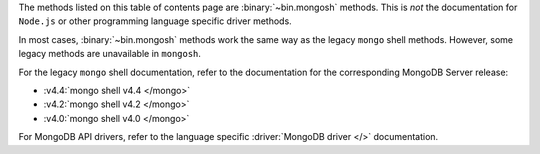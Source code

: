 The methods listed on this table of contents page are
:binary:`~bin.mongosh` methods.  This is *not* the documentation for
``Node.js`` or other programming language specific driver methods.

In most cases, :binary:`~bin.mongosh` methods work the same way as the
legacy ``mongo`` shell methods. However, some legacy methods
are unavailable in ``mongosh``.

For the legacy ``mongo`` shell documentation, refer to the
documentation for the corresponding MongoDB Server release:

- :v4.4:`mongo shell v4.4 </mongo>`
- :v4.2:`mongo shell v4.2 </mongo>`
- :v4.0:`mongo shell v4.0 </mongo>`

For MongoDB API drivers, refer to the language specific
:driver:`MongoDB driver </>` documentation.
